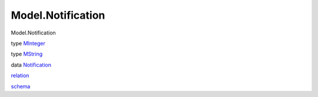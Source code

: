 ==================
Model.Notification
==================

Model.Notification

type `MInteger <Model-Notification.html#t:MInteger>`__

type `MString <Model-Notification.html#t:MString>`__

data `Notification <Model-Notification.html#t:Notification>`__

`relation <Model-Notification.html#v:relation>`__

`schema <Model-Notification.html#v:schema>`__
